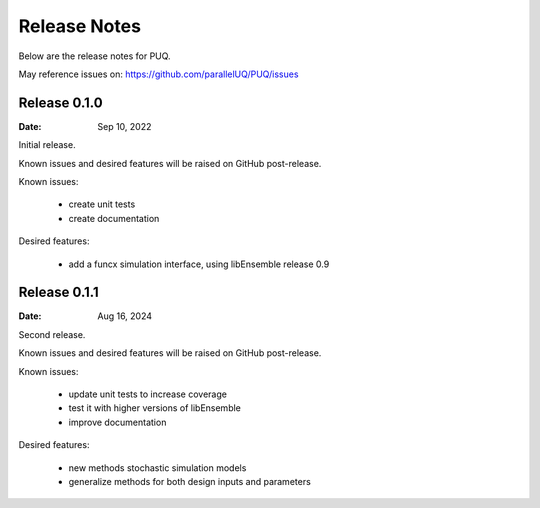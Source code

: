 Release Notes
=============

Below are the release notes for PUQ.

May reference issues on:
https://github.com/parallelUQ/PUQ/issues

Release 0.1.0
-------------

:Date: Sep 10, 2022

Initial release.

Known issues and desired features will be raised on GitHub post-release.

Known issues:

 - create unit tests 
 - create documentation

Desired features:

 - add a funcx simulation interface, using libEnsemble release 0.9


Release 0.1.1
--------------

:Date: Aug 16, 2024

Second release.

Known issues and desired features will be raised on GitHub post-release.

Known issues:

 - update unit tests to increase coverage
 - test it with higher versions of libEnsemble
 - improve documentation


Desired features:

 - new methods stochastic simulation models
 - generalize methods for both design inputs and parameters
